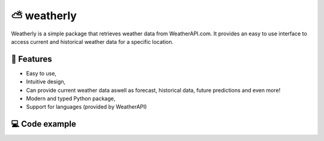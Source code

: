 ====================
⛅ weatherly
====================
Weatherly is a simple package that retrieves weather data from WeatherAPI.com. It provides an easy to use interface to access current and historical weather data for a specific location.

📜 Features
-----------
* Easy to use,
* Intuitive design,
* Can provide current weather data aswell as forecast, historical data, future predictions and even more!
* Modern and typed Python package,
* Support for languages (provided by WeatherAPI)

💻 Code example
---------------

.. code-block:: python
    :caption: example.py
    :name: Example

    import weatherly
    
    client = weatherly.WeatherAPIClient(api_key="your WeatherAPi key")
    # you can set language to all request, or pass it manually
    client.set_language("fr")     # lang code
    client.set_language("German") # language full name

    # getting weather info
    current_weather = client.get_current_weather(query="London")

    # getting forecast info
    forecast = client.get_forecast_data(query="Paris")

    # historical data
    history = client.get_historical_data(query="48.8567,2.3508") # query could also be latitude,longitude

    # marine data
    marine = client.get_marine_data(query="Madrid")